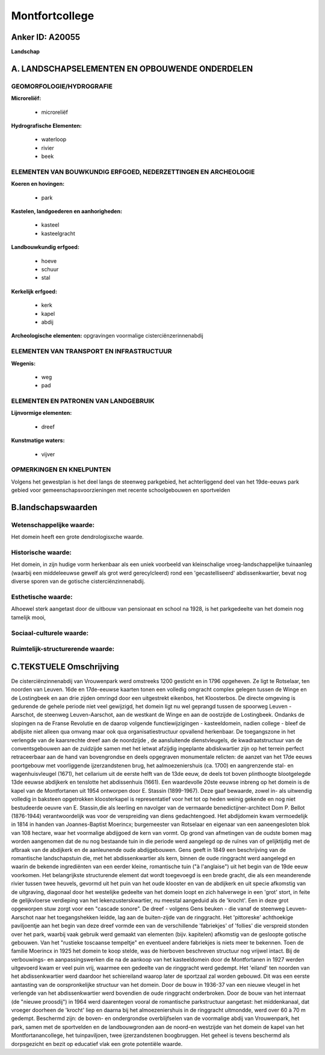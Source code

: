 Montfortcollege
===============

Anker ID: A20055
----------------

**Landschap**



A. LANDSCHAPSELEMENTEN EN OPBOUWENDE ONDERDELEN
-----------------------------------------------



GEOMORFOLOGIE/HYDROGRAFIE
~~~~~~~~~~~~~~~~~~~~~~~~~

**Microreliëf:**

 * microreliëf


**Hydrografische Elementen:**

 * waterloop
 * rivier
 * beek



ELEMENTEN VAN BOUWKUNDIG ERFGOED, NEDERZETTINGEN EN ARCHEOLOGIE
~~~~~~~~~~~~~~~~~~~~~~~~~~~~~~~~~~~~~~~~~~~~~~~~~~~~~~~~~~~~~~~

**Koeren en hovingen:**

 * park


**Kastelen, landgoederen en aanhorigheden:**

 * kasteel
 * kasteelgracht


**Landbouwkundig erfgoed:**

 * hoeve
 * schuur
 * stal


**Kerkelijk erfgoed:**

 * kerk
 * kapel
 * abdij


**Archeologische elementen:**
opgravingen voormalige cisterciënzerinnenabdij

ELEMENTEN VAN TRANSPORT EN INFRASTRUCTUUR
~~~~~~~~~~~~~~~~~~~~~~~~~~~~~~~~~~~~~~~~~

**Wegenis:**

 * weg
 * pad



ELEMENTEN EN PATRONEN VAN LANDGEBRUIK
~~~~~~~~~~~~~~~~~~~~~~~~~~~~~~~~~~~~~

**Lijnvormige elementen:**

 * dreef

**Kunstmatige waters:**

 * vijver



OPMERKINGEN EN KNELPUNTEN
~~~~~~~~~~~~~~~~~~~~~~~~~

Volgens het gewestplan is het deel langs de steenweg parkgebied, het
achterliggend deel van het 19de-eeuws park gebied voor
gemeenschapsvoorzieningen met recente schoolgebouwen en sportvelden



B.landschapswaarden
-------------------


Wetenschappelijke waarde:
~~~~~~~~~~~~~~~~~~~~~~~~~

Het domein heeft een grote dendrologisxche waarde.

Historische waarde:
~~~~~~~~~~~~~~~~~~~


Het domein, in zijn hudige vorm herkenbaar als een uniek voorbeeld
van kleinschalige vroeg-landschappelijke tuinaanleg (waarbij een
middeleeuwse gewelf als grot werd gerecylcleerd) rond een
'gecastelliseerd' abdissenkwartier, bevat nog diverse sporen van de
gotische cisterciënzinnenabdij.

Esthetische waarde:
~~~~~~~~~~~~~~~~~~~

Alhoewel sterk aangetast door de uitbouw van
pensionaat en school na 1928, is het parkgedeelte van het domein nog
tamelijk mooi,


Sociaal-culturele waarde:
~~~~~~~~~~~~~~~~~~~~~~~~~




Ruimtelijk-structurerende waarde:
~~~~~~~~~~~~~~~~~~~~~~~~~~~~~~~~~





C.TEKSTUELE Omschrijving
------------------------

De cisterciënzinnenabdij van Vrouwenpark werd omstreeks 1200 gesticht
en in 1796 opgeheven. Ze ligt te Rotselaar, ten noorden van Leuven. 16de
en 17de-eeuwse kaarten tonen een volledig omgracht complex gelegen
tussen de Winge en de Lostingbeek en aan drie zijden omringd door een
uitgestrekt eikenbos, het Kloosterbos. De directe omgeving is gedurende
de gehele periode niet veel gewijzigd, het domein ligt nu wel geprangd
tussen de spoorweg Leuven -Aarschot, de steenweg Leuven-Aarschot, aan de
westkant de Winge en aan de oostzijde de Lostingbeek. Ondanks de
slopingen na de Franse Revolutie en de daarop volgende
functiewijzigingen - kasteeldomein, nadien college - bleef de abdijsite
niet alleen qua omvang maar ook qua organisatiestructuur opvallend
herkenbaar. De toegangszone in het verlengde van de kaarsrechte dreef
aan de noordzijde , de aansluitende dienstvleugels, de kwadraatstructuur
van de conventsgebouwen aan de zuidzijde samen met het ietwat afzijdig
ingeplante abdiskwartier zijn op het terrein perfect retraceerbaar aan
de hand van bovengrondse en deels opgegraven monumentale relicten: de
aanzet van het 17de eeuws poortgebouw met voorliggende ijzerzandstenen
brug, het aalmoezeniershuis (ca. 1700) en aangrenzende stal- en
wagenhuisvleugel (1671), het cellarium uit de eerste helft van de 13de
eeuw, de deels tot boven plinthoogte blootgelegde 13de eeuwse abdijkerk
en tenslotte het abdissenhuis (1661). Een waardevolle 20ste eeuwse
inbreng op het domein is de kapel van de Montfortanen uit 1954 ontworpen
door E. Stassin (1899-1967). Deze gaaf bewaarde, zowel in- als uitwendig
volledig in baksteen opgetrokken kloosterkapel is representatief voor
het tot op heden weinig gekende en nog niet bestudeerde oeuvre van E.
Stassin,die als leerling en navolger van de vermaarde
benedictijner-architect Dom P. Bellot (1876-1944) verantwoordelijk was
voor de verspreiding van diens gedachtengoed. Het abdijdomein kwam
vermoedelijk in 1814 in handen van Joannes-Baptist Moerincx;
burgemeester van Rotselaar en eigenaar van een aaneengesloten blok van
108 hectare, waar het voormalige abdijgoed de kern van vormt. Op grond
van afmetingen van de oudste bomen mag worden aangenomen dat de nu nog
bestaande tuin in die periode werd aangelegd op de ruïnes van of
gelijktijdig met de afbraak van de abdijkerk en de aanleunende oude
abdijgebouwen. Gens geeft in 1849 een beschrijving van de romantische
landschapstuin die, met het abdissenkwartier als kern, binnen de oude
ringgracht werd aangelegd en waarin de bekende ingrediënten van een
eerder kleine, romantische tuin ("à l'anglaise") uit het begin van de
19de eeuw voorkomen. Het belangrijkste structurende element dat wordt
toegevoegd is een brede gracht, die als een meanderende rivier tussen
twee heuvels, gevormd uit het puin van het oude klooster en van de
abdijkerk en uit specie afkomstig van de uitgraving, diagonaal door het
westelijke gedeelte van het domein loopt en zich halverwege in een
'grot' stort, in feite de gelijkvloerse verdieping van het
lekenzusterskwartier, nu meestal aangeduid als de 'krocht'. Een in deze
grot opgeworpen stuw zorgt voor een "cascade sonore". De dreef - volgens
Gens beuken - die vanaf de steenweg Leuven-Aarschot naar het
toegangshekken leidde, lag aan de buiten-zijde van de ringgracht. Het
'pittoreske' achthoekige paviljoentje aan het begin van deze dreef
vormde een van de verschillende 'fabriekjes' of 'follies' die verspreid
stonden over het park, waarbij vaak gebruik werd gemaakt van elementen
(bijv. kapitelen) afkomstig van de gesloopte gotische gebouwen. Van het
"rustieke toscaanse tempeltje" en eventueel andere fabriekjes is niets
meer te bekennen. Toen de familie Moerincx in 1925 het domein te koop
stelde, was de hierboven beschreven structuur nog vrijwel intact. Bij de
verbouwings- en aanpassingswerken die na de aankoop van het
kasteeldomein door de Montfortanen in 1927 werden uitgevoerd kwam er
veel puin vrij, waarmee een gedeelte van de ringgracht werd gedempt. Het
'eiland' ten noorden van het abdissenkwartier werd daardoor het
schiereiland waarop later de sportzaal zal worden gebouwd. Dit was een
eerste aantasting van de oorspronkelijke structuur van het domein. Door
de bouw in 1936-37 van een nieuwe vleugel in het verlengde van het
abdissenkwartier werd bovendien de oude ringgracht onderbroken. Door de
bouw van het internaat (de "nieuwe proosdij") in 1964 werd daarentegen
vooral de romantische parkstructuur aangetast: het middenkanaal, dat
vroeger doorheen de 'krocht' liep en daarna bij het almoezeniershuis in
de ringgracht uitmondde, werd over 60 à 70 m gedempt. Beschermd zijn: de
boven- en ondergrondse overblijfselen van de voormalige abdij van
Vrouwenpark, het park, samen met de sportvelden en de landbouwgronden
aan de noord-en westzijde van het domein de kapel van het
Montfortanancollege, het tuinpaviljoen, twee ijzerzandstenen
boogbruggen. Het geheel is tevens beschermd als dorpsgezicht en bezit op
educatief vlak een grote potentiële waarde.

